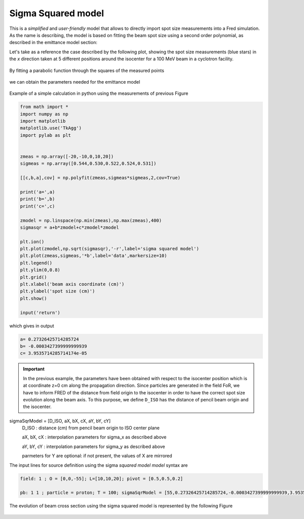 .. index:: ! sigma squared model

.. _sigsqr_model:

Sigma Squared model
------------------------------

This is a *simplified* and *user-friendly* model that allows to directly import spot size measurements into a Fred simulation.
As the name is describing, the model is based on fitting the beam spot size using a second order polynomial, as described in the emittance model section:

Let's take as a reference the case described by the following plot, showing the spot size measurements (blue stars) in the *x* direction taken at 5 different positions around the isocenter for a 100 MeV beam in a cyclotron facility.

.. figure:: images/spot_size_measurements.png
    :alt: spot size measurements
    :align: center
    :width: 70%

By fitting a parabolic function through the squares of the measured points

.. figure:: images/sigma2_fit_function.png
    :alt: fit function
    :align: center
    :width: 40%

we can obtain the parameters needed for the emittance model

.. figure:: images/fit_to_emittance.png
    :alt: fit to emittance
    :align: center
    :width: 60%

Example of a simple calculation in python using the measurements of previous Figure

.. code-block::

    from math import *
    import numpy as np
    import matplotlib
    matplotlib.use('TkAgg')
    import pylab as plt


    zmeas = np.array([-20,-10,0,10,20])
    sigmeas = np.array([0.544,0.530,0.522,0.524,0.531])

    [[c,b,a],cov] = np.polyfit(zmeas,sigmeas*sigmeas,2,cov=True)

    print('a=',a)
    print('b=',b)
    print('c=',c)

    zmodel = np.linspace(np.min(zmeas),np.max(zmeas),400)
    sigmasqr = a+b*zmodel+c*zmodel*zmodel

    plt.ion()
    plt.plot(zmodel,np.sqrt(sigmasqr),'-r',label='sigma squared model')
    plt.plot(zmeas,sigmeas,'*b',label='data',markersize=10)
    plt.legend()
    plt.ylim(0,0.8)
    plt.grid()
    plt.xlabel('beam axis coordinate (cm)')
    plt.ylabel('spot size (cm)')
    plt.show()

    input('return')

which gives in output

.. code-block::

    a= 0.27326425714285724
    b= -0.0003427399999999939
    c= 3.9535714285714174e-05

.. important::

    In the previous example, the parameters have been obtained with respect to the isocenter position which is at coordinate z=0 cm  along the propagation direction. Since particles are generated in the field FoR, we have to inform FRED of the distance from field origin to the isocenter in order to have the correct spot size evolution along the beam axis. To this purpose, we define ``D_ISO`` has the distance of pencil beam origin and the isocenter.


sigmaSqrModel = [D_ISO, aX, bX, cX, aY, bY, cY]
    D_ISO : distance (cm) from pencil beam origin to ISO center plane

    aX, bX, cX : interpolation parameters for sigma_x as described above

    aY, bY, cY : interpolation parameters for sigma_y as described above

    parmeters for Y are optional: if not present, the values of X are mirrored

The input lines for source definition using the sigma `squared model model` syntax are

.. code-block::

    field: 1 ; O = [0,0,-55]; L=[10,10,20]; pivot = [0.5,0.5,0.2]

    pb: 1 1 ; particle = proton; T = 100; sigmaSqrModel = [55,0.27326425714285724,-0.0003427399999999939,3.9535714285714174e-05]



.. figure:: images/Setup_sigmasqrmodel.png
    :alt: setup
    :align: center
    :width: 80%



The evolution of beam cross section using the sigma squared model is represented by the following Figure

.. figure:: images/emittance_long.png
    :alt: emittance xsec
    :align: center
    :width: 80%

